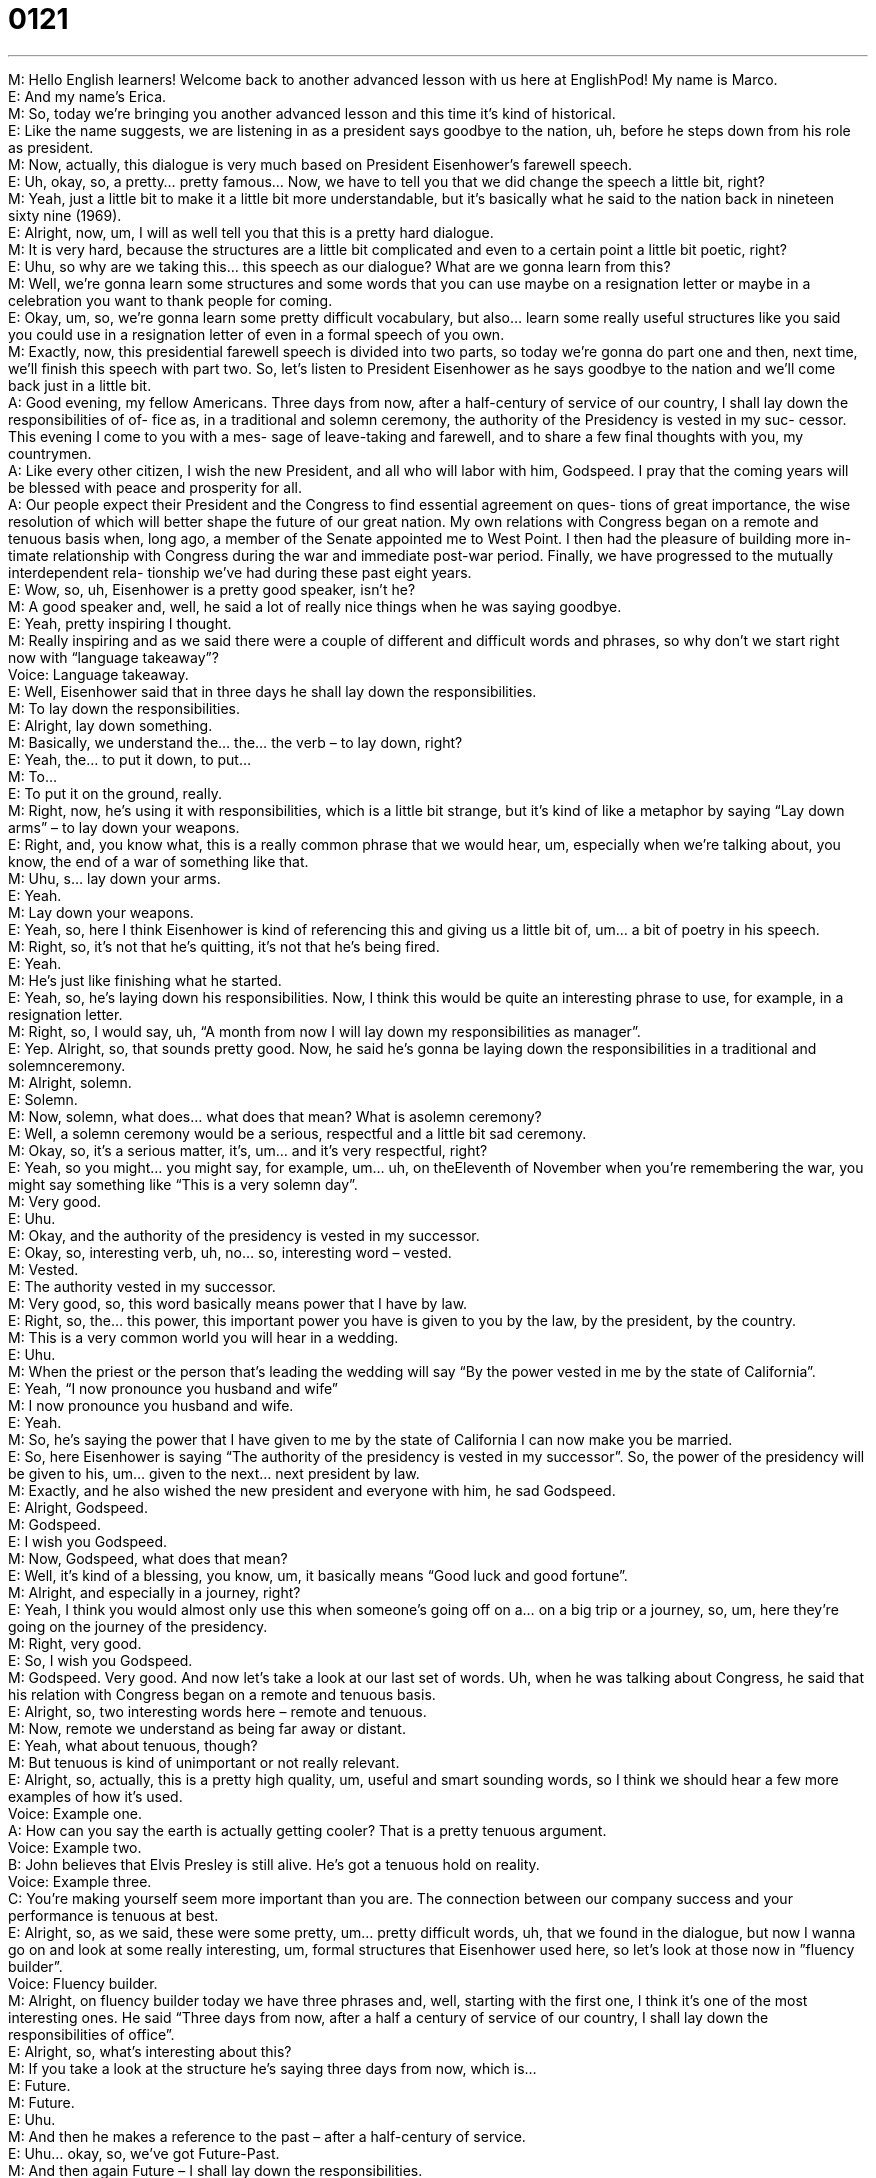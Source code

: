 = 0121
:toc: left
:toclevels: 3
:sectnums:
:stylesheet: ../../../../myAdocCss.css

'''


M: Hello English learners! Welcome back to another advanced lesson with us here 
at EnglishPod! My name is Marco. +
E: And my name’s Erica. +
M: So, today we’re bringing you another advanced lesson and this time it’s kind of 
historical. +
E: Like the name suggests, we are listening in as a president says goodbye to the nation, 
uh, before he steps down from his role as president. +
M: Now, actually, this dialogue is very much based on President Eisenhower’s farewell 
speech. +
E: Uh, okay, so, a pretty… pretty famous… Now, we have to tell you that we did change the 
speech a little bit, right? +
M: Yeah, just a little bit to make it a little bit more understandable, but it’s basically what he 
said to the nation back in nineteen sixty nine (1969). +
E: Alright, now, um, I will as well tell you that this is a pretty hard dialogue. +
M: It is very hard, because the structures are a little bit complicated and even to a certain 
point a little bit poetic, right? +
E: Uhu, so why are we taking this… this speech as our dialogue? What are we gonna learn 
from this? +
M: Well, we’re gonna learn some structures and some words that you can use maybe on 
a resignation letter or maybe in a celebration you want to thank people for coming. +
E: Okay, um, so, we’re gonna learn some pretty difficult vocabulary, but also… learn some 
really useful structures like you said you could use in a resignation letter of even in a formal
speech of you own. +
M: Exactly, now, this presidential farewell speech is divided into two parts, so today we’re 
gonna do part one and then, next time, we’ll finish this speech with part two. So, let’s
listen to President Eisenhower as he says goodbye to the nation and we’ll come back just in
a little bit. +
A: Good evening, my fellow Americans. Three days 
from now, after a half-century of service of our
country, I shall lay down the responsibilities of of-
fice as, in a traditional and solemn ceremony, the
authority of the Presidency is vested in my suc-
cessor. This evening I come to you with a mes-
sage of leave-taking and farewell, and to share a
few final thoughts with you, my countrymen. +
A: Like every other citizen, I wish the new President, 
and all who will labor with him, Godspeed. I pray
that the coming years will be blessed with peace
and prosperity for all. +
A: Our people expect their President and the 
Congress to find essential agreement on ques-
tions of great importance, the wise resolution of
which will better shape the future of our great
nation. My own relations with Congress began
on a remote and tenuous basis when, long ago,
a member of the Senate appointed me to West
Point. I then had the pleasure of building more in-
timate relationship with Congress during the war
and immediate post-war period. Finally, we have
progressed to the mutually interdependent rela-
tionship we’ve had during these past eight years. +
E: Wow, so, uh, Eisenhower is a pretty good speaker, isn’t he? +
M: A good speaker and, well, he said a lot of really nice things when he was saying 
goodbye. +
E: Yeah, pretty inspiring I thought. +
M: Really inspiring and as we said there were a couple of different and difficult words and 
phrases, so why don’t we start right now with “language takeaway”? +
Voice: Language takeaway. +
E: Well, Eisenhower said that in three days he shall lay down the responsibilities. +
M: To lay down the responsibilities. +
E: Alright, lay down something. +
M: Basically, we understand the… the… the verb – to lay down, right? +
E: Yeah, the… to put it down, to put… +
M: To… +
E: To put it on the ground, really. +
M: Right, now, he’s using it with responsibilities, which is a little bit strange, but it’s kind 
of like a metaphor by saying “Lay down arms” – to lay down your weapons. +
E: Right, and, you know what, this is a really common phrase that we would hear, um, 
especially when we’re talking about, you know, the end of a war of something like that. +
M: Uhu, s… lay down your arms. +
E: Yeah. +
M: Lay down your weapons. +
E: Yeah, so, here I think Eisenhower is kind of referencing this and giving us a little bit of, 
um… a bit of poetry in his speech. +
M: Right, so, it’s not that he’s quitting, it’s not that he’s being fired. +
E: Yeah. +
M: He’s just like finishing what he started. +
E: Yeah, so, he’s laying down his responsibilities. Now, I think this would be quite an 
interesting phrase to use, for example, in a resignation letter. +
M: Right, so, I would say, uh, “A month from now I will lay down my responsibilities as 
manager”. +
E: Yep. Alright, so, that sounds pretty good. Now, he said he’s gonna be laying down the 
responsibilities in a traditional and solemnceremony. +
M: Alright, solemn. +
E: Solemn. +
M: Now, solemn, what does… what does that mean? What is asolemn ceremony? +
E: Well, a solemn ceremony would be a serious, respectful and a little bit sad ceremony. +
M: Okay, so, it’s a serious matter, it’s, um… and it’s very respectful, right? +
E: Yeah, so you might… you might say, for example, um… uh, on theEleventh of 
November when you’re remembering the war, you might say something like “This is a very
solemn day”. +
M: Very good. +
E: Uhu. +
M: Okay, and the authority of the presidency is vested in my successor. +
E: Okay, so, interesting verb, uh, no… so, interesting word – vested. +
M: Vested. +
E: The authority vested in my successor. +
M: Very good, so, this word basically means power that I have by law. +
E: Right, so, the… this power, this important power you have is given to you by the law, by 
the president, by the country. +
M: This is a very common world you will hear in a wedding. +
E: Uhu. +
M: When the priest or the person that’s leading the wedding will say “By the power vested 
in me by the state of California”. +
E: Yeah, “I now pronounce you husband and wife” +
M: I now pronounce you husband and wife. +
E: Yeah. +
M: So, he’s saying the power that I have given to me by the state of California I can now 
make you be married. +
E: So, here Eisenhower is saying “The authority of the presidency is vested in my 
successor”. So, the power of the presidency will be given to his, um… given to the next…
next president by law. +
M: Exactly, and he also wished the new president and everyone with him, he 
sad Godspeed. +
E: Alright, Godspeed. +
M: Godspeed. +
E: I wish you Godspeed. +
M: Now, Godspeed, what does that mean? +
E: Well, it’s kind of a blessing, you know, um, it basically means “Good luck and good 
fortune”. +
M: Alright, and especially in a journey, right? +
E: Yeah, I think you would almost only use this when someone’s going off on a… on a big 
trip or a journey, so, um, here they’re going on the journey of the presidency. +
M: Right, very good. +
E: So, I wish you Godspeed. +
M: Godspeed. Very good. And now let’s take a look at our last set of words. Uh, when he 
was talking about Congress, he said that his relation with Congress began on
a remote and tenuous basis. +
E: Alright, so, two interesting words here – remote and tenuous. +
M: Now, remote we understand as being far away or distant. +
E: Yeah, what about tenuous, though? +
M: But tenuous is kind of unimportant or not really relevant. +
E: Alright, so, actually, this is a pretty high quality, um, useful and smart sounding words, 
so I think we should hear a few more examples of how it’s used. +
Voice: Example one. +
A: How can you say the earth is actually getting cooler? That is a pretty tenuous argument. +
Voice: Example two. +
B: John believes that Elvis Presley is still alive. He’s got a tenuous hold on reality. +
Voice: Example three. +
C: You’re making yourself seem more important than you are. The connection between our 
company success and your performance is tenuous at best. +
E: Alright, so, as we said, these were some pretty, um… pretty difficult words, uh, that we 
found in the dialogue, but now I wanna go on and look at some really interesting, um,
formal structures that Eisenhower used here, so let’s look at those now in ”fluency
builder”. +
Voice: Fluency builder. +
M: Alright, on fluency builder today we have three phrases and, well, starting with the first 
one, I think it’s one of the most interesting ones. He said “Three days from now, after a half
a century of service of our country, I shall lay down the responsibilities of office”. +
E: Alright, so, what’s interesting about this? +
M: If you take a look at the structure he’s saying three days from now, which is… +
E: Future. +
M: Future. +
E: Uhu. +
M: And then he makes a reference to the past – after a half-century of service. +
E: Uhu… okay, so, we’ve got Future-Past. +
M: And then again Future – I shall lay down the responsibilities. +
E: Alright, so, this actually is quite a good structure if you’re giving, um, a farewell speech 
of even… even I could imagine using this at a wedding. +
M: Right, how would you use it in a wedding? +
E: Well, I might say, um, “Twelve hours from now, after a long and beautiful relationship, 
this couple shall marry”. +
M: Very good, so, you’re making reference to the future and then a past event or something 
that’s been going on for a while. +
E: Uhu. +
M: And then future again. +
E: Why don’t we do one more example? +
M: So, for example, in a resignation letter I can say, uh… I can say “One month from now, 
after thirty years of hard work and dedication to this company, I shall lay down my
responsibilities as product manager”. +
E: Alright, interesting. +
M: Uh, so, we can use it and it’s… it sounds good, it sounds very professional and… +
E: And… and very poetic. +
M: Very poetic. +
E: Yeah. +
M: It sounds nice. +
E: Yeah, alright, so, that’s one interesting structure. And now, why don’t we go on to this 
next kind of very, uh, formal and helpful, you know, and a very formal speech? +
M: Well, uh, President Eisenhower said “This evening I come to you with a message 
of leave-taking and farewell”. +
E: So, this evening I come to you with a message of leave-taking and farewell. +
M: So, it’s a very nice way of saying “I’m talking to you today, because I am saying 
goodbye”. +
E: Yes, so, what I really like about this phrase is the beginning part - this evening I come 
to you with a message of. +
M: Uhu, so, again, let’s suppose we’re at a wedding. +
E: Aha. +
M: If I’m offering a toast or I’m the best man, I could say “This evening I come to you with 
a message of love and trust and respect”. +
E: Alright, or maybe if you’re the leader of a company, you might say something like “This 
afternoon I come to you with a message of hope for the future”. +
M: Very good. And now the part when he says leave-taking and farewell, it’s basically 
saying taking leave or taking like a vacation, right? +
E: Yeah, yeah. +
M: And farewell is… +
E: Goodbye. +
M: Goodbye. +
E: Uhu. +
M: And what about our last phrase? +
E: Uh, this is actually a bit of a long one, so I’m… I’m gonna read it now. “Our people expect 
their president and the Congress to find essential agreement on questions of great
importance, the wise resolution of which will better shape the future of our great
nation”. +
M: Okay, great, now let’s take a look at the first part. Uh, basically, he’s saying, uh, the 
people expect the president and the Congress to give them answers, right? +
E: Wh… yeah, to… to agree on… on important issues. +
M: But in the part when he says “The wise resolution of which will better shape the future of 
our great nation”. +
E: Yeah, and this is the part I wanna focus on - the wise resolution of which. Now, this is 
a really wonderful sort of, uh, formal structure. So, we can see what he’s doing here. He’s
talking about the first idea, right? So, the president and the Congress, um, need to find
agreement on important issues, right? +
M: Uhu. +
E: Now, the wise resolution of which, so he’s referring back to that idea. +
M: Aha. +
E: So, the wise resolution of what? +
M: Of the essential agreement on question of great importance. +
E: Right, so, really useful structure. Why don’t we hear a few more examples of this? +
Voice: Example one. +
A: We now faced a great challenge, the overcoming of which lead us all to untold riches and 
success. +
Voice: Example two. +
B: We as a company now faced our most difficult month to date, the overcome of which will 
determine our company’s future. +
Voice: Example three. +
C: The ambitious plan to reduce poverty, the start of which was launched last Tuesday in 
New York will require huge investment of tax payers’ dollars. +
M: Alright, so, as you can hear from the examples, we have the main idea and then he 
passes on, but then kind of refers back to it again. +
E: Yeah, and this sounds quite formal, but also quite literary, um, and intelligent, doesn’t 
it? +
M: Yeah, it makes… it makes you sound well-spoken. +
E: Uhu. +
M: Very good. +
E: This was quite a difficult dialogue with some really, um, interesting and… 
and tricky structures and words, so why don’t we l… hear it one more time altogether? +
A: Good evening, my fellow Americans. Three days 
from now, after a half-century of service of our
country, I shall lay down the responsibilities of of-
fice as, in a traditional and solemn ceremony, the
authority of the Presidency is vested in my suc-
cessor. This evening I come to you with a mes-
sage of leave-taking and farewell, and to share a
few final thoughts with you, my countrymen. +
A: Like every other citizen, I wish the new President, 
and all who will labor with him, Godspeed. I pray
that the coming years will be blessed with peace
and prosperity for all. +
A: Our people expect their President and the 
Congress to find essential agreement on ques-
tions of great importance, the wise resolution of
which will better shape the future of our great
nation. My own relations with Congress began
on a remote and tenuous basis when, long ago,
a member of the Senate appointed me to West
Point. I then had the pleasure of building more in-
timate relationship with Congress during the war
and immediate post-war period. Finally, we have
progressed to the mutually interdependent rela-
tionship we’ve had during these past eight years. +
M: Alright, we’re back and here with us in the studio we have Pete, the… the actor in the 
dialogue of President Eisenhower’s presidential farewell speech. +
E: He’s a pretty convincing actor at that. +
P: Not quite. +
E: Hehe. +
M: Hehe. So, um, Pete is gonna give us a little bit of insight about President Eisenhower, 
well… Alright, so what can you tell us about President Eisenhower? +
P: Well, he started off as a general, uh, he was an accomplished officer all through the early 
Twentieth Century and then he was the supreme commander of the Allied Expeditionary
Force in Word War Two. +
M: Hm. +
P: And, so, now he’s most famous for D-Day. +
M: He was leading it? +
P: Uh… +
M: Or he was on the battlefield? What was… +
P: No, no, he was… he was the organizer, he was… +
M: Oh, he’s like… kind of like the… the brains behind the operation. +
P: Yeah, and I don’t know if you wanna leave this in, but there’s… there’s a really cool 
document, that he wrote right before the invasion and it said… he basically knew that this
was gonna go one of two ways and he wrote down a script to read in case of fail and he
basically said “I’m sorry to inform you that, uh, the invasion did not go as planed and this
has set back our war effort”. And when the invasion went well, he threw that in a trash and
then one of his aids found out it and was like “Wow! This is the historical document!” And
they kept the… +
M: Hehe. Really? +
P: Hehe. Yeah, like… +
M: So, they had… they have the copy. +
P: Alternate history. +
M: Hehe. Cool. +
E: Alright, so, he was, ah, an accomplished general, um, an amazing, uh, warrior, um, but 
what about his presidency? +
P: Well, at the beginning probably the biggest thing he's… was to wrap up the Korean War, 
uh, which was a vow he made during his campaign and then he visited Korea, uh, obviously
the war’s still technically on, but they did arrange a sea’s fire. Uh, Eisenhower built up
the Interstate Highway System, which is one of the big reasons that America was able to
become economically successful in the Twentieth Century. He did it basically so that in case
of a war we have an easy way of shipping our soldiers and nukes across the country, but… +
M: Hehe. +
E: But… +
M: It worked well anyways. +
P: Yeah, it… is one of the things that pays a side benefit. At least he had to sell it to the… 
to the… to the country in that way. It’s very likely he didn’t intend ever to use it that way,
but, you know, you have to… have it like… it’s like the War ???, you’ve gotta sell these
things and… +
E: Well, and I guess it’s had a huge impact, um, not only on the economy of the States, but 
also like the culture and… and the way that, um, people view the car and its effect on
society. +
P: Definitely. +
E: So, pretty influential guy this Eisenhower. +
M: Yeah, and a very, ah, historical lesson. It’s just a little bit of a culture and maybe some 
insight on American history. It’s not like we’re politically active or anything, but, um… but,
yeah, it was some interesting information there and also, well, he was considered to be a
pretty good president. +
P: Yeah, he’s really… I wouldn’t say among the top five or so, but, uh, quite accomplished. +
E: Well, maybe not the greatest president we’ve ever seen, but, uh, he wrote a pretty good 
farewell speech, so I think we have that to thank him for. +
P: Hehe. +
M: Hehe. Alright, guys, so, if you have any other questions or comments, you can come to 
the website at englishpod.com and, uh, you can leave them there for Erica or I. +
E: Okay, so, thanks for downloading you guys and until next time… Good bye! +
P: Bye! +
M: Bye! 

 
